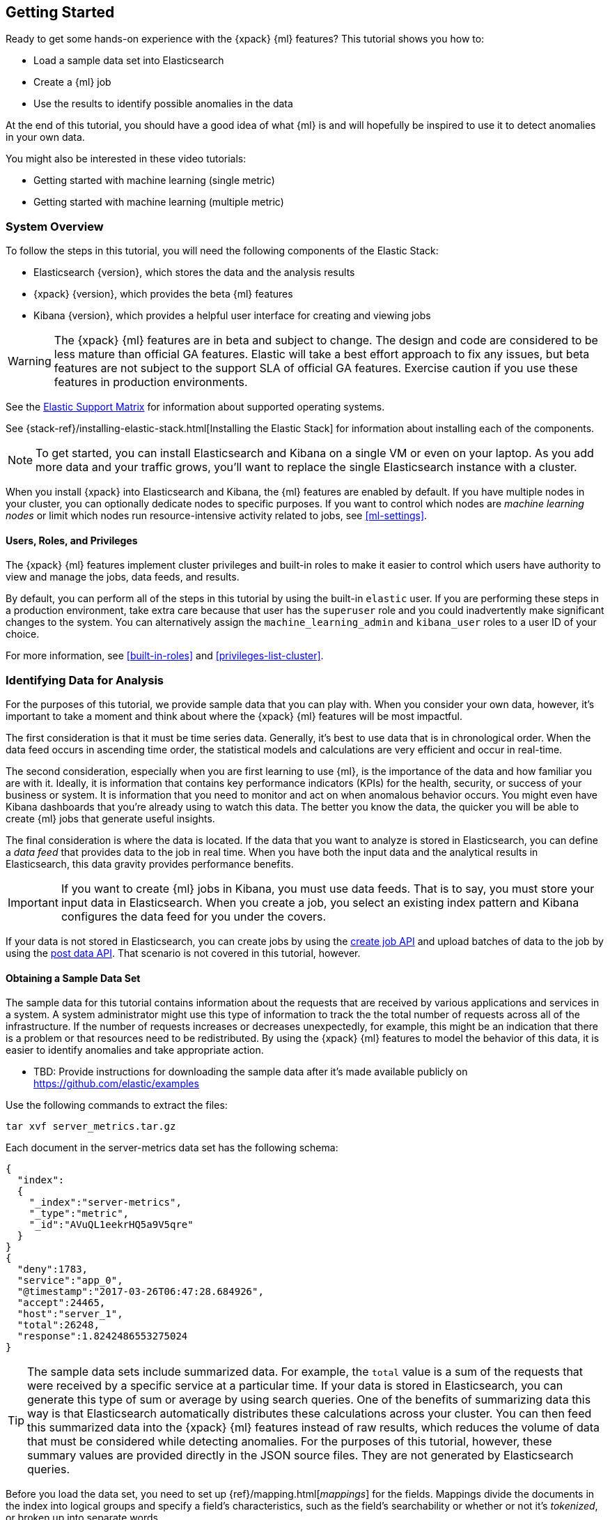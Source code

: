 [[ml-getting-started]]
== Getting Started

////
{xpack} {ml} features automatically detect:
* Anomalies in single or multiple time series
* Outliers in a population (also known as _entity profiling_)
* Rare events (also known as _log categorization_)

This tutorial is focuses on an anomaly detection scenario in single time series.
////
Ready to get some hands-on experience with the {xpack} {ml} features? This
tutorial shows you how to:

* Load a sample data set into Elasticsearch
* Create a {ml} job
* Use the results to identify possible anomalies in the data


At the end of this tutorial, you should have a good idea of what {ml} is and
will hopefully be inspired to use it to detect anomalies in your own data.

You might also be interested in these video tutorials:

* Getting started with machine learning (single metric)
* Getting started with machine learning (multiple metric)


[float]
[[ml-gs-sysoverview]]
=== System Overview

To follow the steps in this tutorial, you will need the following
components of the Elastic Stack:

* Elasticsearch {version}, which stores the data and the analysis results
* {xpack} {version}, which provides the beta {ml} features
* Kibana {version}, which provides a helpful user interface for creating and
viewing jobs +

WARNING: The {xpack} {ml} features are in beta and subject to change.
The design and code are considered to be less mature than official GA features.
Elastic will take a best effort approach to fix any issues, but beta features
are not subject to the support SLA of official GA features. Exercise caution if
you use these features in production environments.

See the https://www.elastic.co/support/matrix[Elastic Support Matrix] for
information about supported operating systems.

See {stack-ref}/installing-elastic-stack.html[Installing the Elastic Stack] for
information about installing each of the components.

NOTE: To get started, you can install Elasticsearch and Kibana on a
single VM or even on your laptop. As you add more data and your traffic grows,
you'll want to replace the single Elasticsearch instance with a cluster.

When you install {xpack} into Elasticsearch and Kibana, the {ml} features are
enabled by default. If you have multiple nodes in your cluster, you can
optionally dedicate nodes to specific purposes. If you want to control which
nodes are _machine learning nodes_ or limit which nodes run resource-intensive
activity related to jobs, see <<ml-settings>>.


[float]
[[ml-gs-users]]
==== Users, Roles, and Privileges

The {xpack} {ml} features implement cluster privileges and built-in roles to
make it easier to control which users have authority to view and manage the jobs,
data feeds, and results.

By default, you can perform all of the steps in this tutorial by using the
built-in `elastic` user. If you are performing these steps in a production
environment, take extra care because that user has the `superuser` role and you
could inadvertently make significant changes to the system. You can
alternatively assign the `machine_learning_admin` and `kibana_user` roles to a
user ID of your choice.

For more information, see <<built-in-roles>> and <<privileges-list-cluster>>.

[[ml-gs-data]]
=== Identifying Data for Analysis

For the purposes of this tutorial, we provide sample data that you can play with.
When you consider your own data, however, it's important to take a moment
and think about where the {xpack} {ml} features will be most impactful.

The first consideration is that it must be time series data.
Generally, it's best to use data that is in chronological order. When the data
feed occurs in ascending time order, the statistical models and calculations are
very efficient and occur in real-time.
//TBD: Talk about handling out of sequence data?

The second consideration, especially when you are first learning to use {ml},
is the importance of the data and how familiar you are with it. Ideally, it is
information that contains key performance indicators (KPIs) for the health,
security, or success of your business or system. It is information that you need
to monitor and act on when anomalous behavior occurs. You might even have Kibana
dashboards that you're already using to watch this data. The better you know the
data, the quicker you will be able to create {ml} jobs that generate useful
insights.

////
* Working with out of sequence data:
** In the typical case where data arrives in ascending time order,
each new record pushes the time forward. When a record is received that belongs
to a new bucket, the current bucket is considered to be completed.
At this point, the model is updated and final results are calculated for the
completed bucket and the new bucket is created.
** Expecting data to be in time sequence means that modeling and results
calculations can be performed very efficiently and in real-time.
As a direct consequence of this approach, out-of-sequence records are ignored.
** When data is expected to arrive out-of-sequence, a latency window can be
specified in the job configuration (does not apply to data feeds?). (If we're
using a data feed in the sample, perhaps this discussion can be deferred for
future more-advanced scenario.)
//See http://www.prelert.com/docs/behavioral_analytics/latest/concepts/outofsequence.html
////

The final consideration is where the data is located. If the data that you want
to analyze is stored in Elasticsearch, you can define a _data feed_ that
provides data to the job in real time. When you have both the input data and the
analytical results in Elasticsearch, this data gravity provides performance
benefits.

IMPORTANT: If you want to create {ml} jobs in Kibana, you must use data feeds.
That is to say, you must store your input data in Elasticsearch. When you create
a job, you select an existing index pattern and Kibana configures the data feed
for you under the covers.

If your data is not stored in Elasticsearch, you can create jobs by using
the <<ml-put-job,create job API>> and upload batches of data to the job by
using the <<ml-post-data,post data API>>. That scenario is not covered in
this tutorial, however.

//TBD: The data must be provided in JSON format?

[float]
[[ml-gs-sampledata]]
==== Obtaining a Sample Data Set

The sample data for this tutorial contains information about the requests that
are received by various applications and services in a system. A system
administrator might use this type of information to track the the total
number of requests across all of the infrastructure. If the number of requests
increases or decreases unexpectedly, for example, this might be an indication
that there is a problem or that resources need to be redistributed. By using
the {xpack} {ml} features to model the behavior of this data, it is easier to
identify anomalies and take appropriate action.

* TBD: Provide instructions for downloading the sample data after it's made
available publicly on https://github.com/elastic/examples
//Download this data set by clicking here:
//See  https://download.elastic.co/demos/kibana/gettingstarted/shakespeare.json[shakespeare.json].

Use the following commands to extract the files:

[source,shell]
----------------------------------
tar xvf server_metrics.tar.gz
----------------------------------

Each document in the server-metrics data set has the following schema:

[source,js]
----------------------------------

{
  "index":
  {
    "_index":"server-metrics",
    "_type":"metric",
    "_id":"AVuQL1eekrHQ5a9V5qre"
  }
}
{
  "deny":1783,
  "service":"app_0",
  "@timestamp":"2017-03-26T06:47:28.684926",
  "accept":24465,
  "host":"server_1",
  "total":26248,
  "response":1.8242486553275024
}
----------------------------------

TIP: The sample data sets include summarized data. For example, the `total`
value is a sum of the requests that were received by a specific service at a
particular time. If your data is stored in Elasticsearch, you can generate
this type of sum or average by using search queries. One of the benefits of
summarizing data this way is that Elasticsearch automatically distributes
these calculations across your cluster. You can then feed this summarized data
into the {xpack} {ml} features instead of raw results, which reduces the volume
of data that must be considered while detecting anomalies. For the purposes of
this tutorial, however, these summary values are provided directly in the JSON
source files. They are not generated by Elasticsearch queries.

Before you load the data set, you need to set up {ref}/mapping.html[_mappings_]
for the fields. Mappings divide the documents in the index into logical groups
and specify a field's characteristics, such as the field's searchability or
whether or not it's _tokenized_, or broken up into separate words.

The sample data includes an `upload_server-metrics.sh` script, which you can use
to create the mappings and load the data set. Before you run it, however, you
must edit the USERNAME and PASSWORD variables with your actual user ID and
password.

The script runs a command similar to the following example, which sets up a
mapping for the data set:

[source,shell]
----------------------------------

curl -u elastic:elasticpassword -X PUT -H 'Content-Type: application/json'
http://localhost:9200/server-metrics -d '{
  "settings": {
    "number_of_shards": 1,
    "number_of_replicas": 0
  },
  "mappings": {
      "metric": {
        "properties": {
          "@timestamp": {
            "type": "date"
          },
          "accept": {
            "type": "long"
          },
          "deny": {
            "type": "long"
          },
          "host": {
            "type": "text",
            "fields": {
              "keyword": {
                "type": "keyword",
                "ignore_above": 256
              }
            }
          },
          "response": {
            "type": "float"
          },
          "service": {
            "type": "text",
            "fields": {
              "keyword": {
                "type": "keyword",
                "ignore_above": 256
              }
            }
          },
          "total": {
            "type": "long"
          }
        }
      }
    }
  }
}'
----------------------------------

NOTE: If you run this command, you must replace `elasticpassword` with your
actual password.

////
This mapping specifies the following qualities for the data set:

* The _@timestamp_ field is a date.
//that uses the ISO format `epoch_second`,
//which is the number of seconds since the epoch.
* The _accept_, _deny_, and _total_ fields are long numbers.
* The _host
////

You can then use the Elasticsearch `bulk` API to load the data set. The
`upload_server-metrics.sh` script runs commands similar to the following
example, which loads the four JSON files:

[source,shell]
----------------------------------

curl -u elastic:elasticpassword -X POST -H "Content-Type: application/json"
http://localhost:9200/server-metrics/_bulk --data-binary "@server-metrics_1.json"

curl -u elastic:elasticpassword -X POST -H "Content-Type: application/json"
http://localhost:9200/server-metrics/_bulk --data-binary "@server-metrics_2.json"

curl -u elastic:elasticpassword -X POST -H "Content-Type: application/json"
http://localhost:9200/server-metrics/_bulk --data-binary "@server-metrics_3.json"

curl -u elastic:elasticpassword -X POST -H "Content-Type: application/json"
http://localhost:9200/server-metrics/_bulk --data-binary "@server-metrics_4.json"
----------------------------------

These commands might take some time to run, depending on the computing resources
available.

You can verify that the data was loaded successfully with the following command:

[source,shell]
----------------------------------

curl 'http://localhost:9200/_cat/indices?v' -u elastic:elasticpassword
----------------------------------

You should see output similar to the following:

[source,shell]
----------------------------------

health status index ... pri rep docs.count  docs.deleted  store.size ...
green  open   server-metrics ... 1 0 907200  0  136.2mb  ...
----------------------------------

Next, you must define an index pattern for this data set:

. Open Kibana in your web browser and log in. If you are running Kibana
locally, go to `http://localhost:5601/`.

. Click the **Management** tab, then **Index Patterns**.

. Click the plus sign (+) to define a new index pattern.

. For this tutorial, any pattern that matches the name of the index you've
loaded will work. For example, enter `server-metrics*` as the index pattern.

. Verify that the **Index contains time-based events** is checked.

. Select the `@timestamp` field from the **Time-field name** list.

. Click **Create**.

This data set can now be analyzed in {ml} jobs in Kibana.


[[ml-gs-jobs]]
=== Creating Jobs

Machine learning jobs contain the configuration information and metadata
necessary to perform an analytical task. They also contain the results of the
analytical task.

NOTE: This tutorial uses Kibana to create jobs and view results, but you can
alternatively use APIs to accomplish most tasks.
For API reference information, see <<ml-apis>>.

To work with jobs in Kibana:

. Open Kibana in your web browser and log in. If you are running Kibana
locally, go to `http://localhost:5601/`.

. Click **Machine Learning** in the side navigation:
image::images/ml-kibana.jpg["Job Management"]

You can choose to create single metric, multi-metric, or advanced jobs in
Kibana. In this tutorial, the goal is to detect anomalies in the total requests
received by your applications and services. The sample data contains a single
key performance indicator to track this, which is the total requests over time.
It is therefore logical to start by creating a single metric job for this KPI.

TIP: In general, if you are using summarized data that is generated from
Elasticsearch queries, you should create an advanced job. You can then identify
the fields that were summarized, the count of events that were summarized, and
in some cases, the associated function. The {ml} algorithms use those details
to make the best possible use of summarized data. Since we are not using
Elasticsearch queries to generate the summarized data in this tutorial, however,
we will not make use of that advanced functionality.


[float]
[[ml-gs-job1-create]]
==== Creating a Single Metric Job

A single metric job contains a single _detector_. A detector defines the type of
analysis that will occur (for example, `max`, `average`, or `rare` analytical
functions) and the fields that will be analyzed.

To create a single metric job in Kibana:

. Click **Machine Learning** in the side navigation,
then click **Create new job**.

. Click **Create single metric job**.
image::images/ml-create-jobs.jpg["Create a new job"]

. Click the `server-metrics` index. +
+
--
image::images/ml-gs-index.jpg["Select an index"]
--

. Configure the job by providing the following information:
image::images/ml-gs-single-job.jpg["Create a new job from the server-metrics index"]

.. For the **Aggregation**, select `Sum`. This value specifies the analysis
function that is used.
+
--
Some of the analytical functions look for single anomalous data points. For
example, `max` identifies the maximum value that is seen within a bucket.
Others perform some aggregation over the length of the bucket. For example,
`mean` calculates the mean of all the data points seen within the bucket.
Similarly, `count` calculates the total number of data points within the bucket.
In this tutorial, you are using the `sum` function, which calculates the sum of
the specified field's values within the bucket.
--

.. For the **Field**, select `total`. This value specifies the field that
the detector uses in the function.
+
--
NOTE: Some functions such as `count` and `rare` do not require fields.
--

.. For the **Bucket span**, enter `600s`. This value specifies the size of the
interval that the analysis is aggregated into.
+
--
The {xpack} {ml} features use the concept of a bucket to divide up a continuous
stream of data into batches for processing. For example, if you are monitoring
the total number of requests in the system,
//and receive a data point every 10 minutes
using a bucket span of 1 hour would mean that at the end of each hour, it
calculates the sum of the requests for the last hour and computes the
anomalousness of that value compared to previous hours.

The bucket span has two purposes: it dictates over what time span to look for
anomalous features in data, and also determines how quickly anomalies can be
detected. Choosing a shorter bucket span allows anomalies to be detected more
quickly. However, there is a risk of being too sensitive to natural variations
or noise in the input data. Choosing too long a bucket span can mean that
interesting anomalies are averaged away. There is also the possibility that the
aggregation might smooth out some anomalies based on when the bucket starts
in time.

The bucket span has a significant impact on the analysis. When you're trying to
determine what value to use, take into account the granularity at which you
want to perform the analysis, the frequency of the input data, and the frequency
at which alerting is required.
//TBD: Talk about overlapping buckets? "To avoid this, you can use overlapping
//buckets (how/where?). We analyze the data points in two buckets simultaneously,
//one starting half a bucket span later than the other. Overlapping buckets are
//only beneficial for aggregating functions, and should not be used for
//non-aggregating functions.
--

. Determine whether you want to process all of the data or only part of it. If
you want to analyze all of the existing data, click
**Use full transaction_counts data**. If you want to see what happens when you
stop and start data feeds and process additional data over time, click the time
picker in the Kibana toolbar. Since the sample data spans a period of time
between March 26, 2017 and April 22, 2017, click **Absolute**. Set the start
time to March 26, 2017 and the end time to April 1, 2017, for example. Once
you've got the time range set up, click the **Go** button.
image:images/ml-gs-job1-time.jpg["Setting the time range for the data feed"]
+
--
A graph is generated, which represents the total number of requests over time.
--

. Provide a name for the job, for example `total-requests`. The job name must
be unique in your cluster. You can also optionally provide a description of the
job.

. Click **Create Job**.
image::images/ml-gs-job1.jpg["A graph of the total number of requests over time"]

As the job is created, the graph is updated to give a visual representation of
the {ml} that occurs as the data is processed.
//To explore the results, click **View Results**.
//TBD: image::images/ml-gs-job1-results.jpg["The total-requests job is created"]

TIP: The `create_single_metic.sh` script creates a similar job and data feed by
using the {ml} APIs. For API reference information, see <<ml-apis>>.

[[ml-gs-job1-manage]]
=== Managing Jobs

After you create a job, you can see its status in the **Job Management** tab:

image::images/ml-gs-job1-manage1.jpg["Status information for the total-requests job"]

The following information is provided for each job:

Job ID::
The unique identifier for the job.

Description::
The optional description of the job.

Processed records::
The number of records that have been processed by the job.

NOTE: Depending on how you send data to the job, the number of processed
records is not always equal to the number of input records. For more information,
see the `processed_record_count` description in <<ml-datacounts,Data Counts Objects>>.

Memory status::
The status of the mathematical models. When you create jobs by using the APIs or
by using the advanced options in Kibana, you can specify a `model_memory_limit`.
That value is the maximum amount of memory, in MiB, that the mathematical models
can use. Once that limit is approached, data pruning becomes more aggressive.
Upon exceeding that limit, new entities are not modeled.
The default value is `4096`. The memory status field reflects whether you have
reached or exceeded the model memory limit. It can have one of the following
values: +
`ok`::: The models stayed below the configured value.
`soft_limit`::: The models used more than 60% of the configured memory limit
and older unused models will be pruned to free up space.
`hard_limit`::: The models used more space than the configured memory limit.
As a result, not all incoming data was processed.

Job state::
The status of the job, which can be one of the following values: +
`open`::: The job is available to receive and process data.
`closed`::: The job finished successfully with its model state persisted.
The job must be opened before it can accept further data.
`closing`::: The job close action is in progress and has not yet completed.
A closing job cannot accept further data.
`failed`::: The job did not finish successfully due to an error.
This situation can occur due to invalid input data.
If the job had irrevocably failed, it must be force closed and then deleted.
If the data feed can be corrected, the job can be closed and then re-opened.

Datafeed state::
The status of the data feed, which can be one of the following values: +
started::: The data feed is actively receiving data.
stopped::: The data feed is stopped and will not receive data until it is re-started.
//TBD: How to restart data feeds in Kibana?

Latest timestamp::
The timestamp of the last processed record.
//TBD: Is that right?

If you click the arrow beside the name of job, you can show or hide additional
information, such as the settings, configuration information, or messages for
the job.

You can also click one of the **Actions** buttons to start the data feed, edit
the job or data feed, and clone or delete the job, for example.

[float]
[[ml-gs-job1-datafeed]]
==== Managing Data Feeds

A data feed can be started and stopped multiple times throughout its lifecycle.
If you want to retrieve more data from Elasticsearch and the data feed is
stopped, you must restart it.

For example, if you did not use the full data when you created the job, you can
now process the remaining data by restarting the data feed:

. In the **Machine Learning** / **Job Management** tab, click the following
button to start the data feed:
image::images/ml-start-feed.jpg["Start data feed"]

. Choose a start time and end time. For example,
click **Continue from 2017-04-01** and **No end time**, then click **Start**.
image::images/ml-gs-job1-datafeed.jpg["Restarting a data feed"]

The data feed state changes to `started`, the job state changes to `opened`,
and the number of processed records increases as the new data is analyzed. The
latest timestamp information also increases. For example:
image::images/ml-gs-job1-manage2.jpg["Job opened and data feed started"]

If you want to stop the data feed at this point, you can click the following
button:
image::images/ml-stop-feed.jpg["Stop data feed"]

Now that you have processed all the data, let's start exploring the job results.

[[ml-gs-jobresults]]
=== Exploring Job Results

The {xpack} {ml} features analyze the input stream of data, model its behavior,
and perform analysis based on the detectors you defined in your job. When an
event occurs outside of the model, that event is identified as an anomaly.

Result records for each anomaly are stored in `.ml-notifications` and
`.ml-anomalies*` indices in Elasticsearch. By default, the name of the
index where {ml} results are stored is `shared`, which corresponds to
the `.ml-anomalies-shared` index.

You can use the **Anomaly Explorer** or the **Single Metric Viewer** in Kibana
to view the analysis results.

Anomaly Explorer::
  This view contains heatmap charts, where the color for each section of the
  timeline is determined by the maximum anomaly score in that period.
//TBD: Do the time periods in the heat map correspond to buckets?

Single Metric Viewer::
  This view contains a time series chart that represents the actual and expected
  values over time.
  As in the **Anomaly Explorer**, anomalous data points are shown in
  different colors depending on their probability.

[float]
[[ml-gs-job1-analyze]]
==== Exploring Single Metric Job Results

By default when you view the results for a single metric job,
the **Single Metric Viewer** opens:
image::images/ml-gs-job1-analysis.jpg["Single Metric Viewer for total-requests job"]

The blue line in the chart represents the actual data values. The shaded blue area
represents the expected behavior that was calculated by the model.
//TBD: What is meant by "95% prediction bounds"?

If you slide the time selector from the beginning of the data to the end of the
data, you can see how the model improves as it processes more data. At the
beginning, the expected range of values is pretty broad and the model is not
capturing the periodicity in the data. But it quickly learns and begins to
reflect the daily variation.

Any data points outside the range that was predicted by the model are marked
as anomalies. When you have high volumes of real-life data, many anomalies
might be found. These vary in probability from very likely to highly unlikely,
that is to say, from not particularly anomalous to highly anomalous. There
can be none, one or two or tens, sometimes hundreds of anomalies found within
each bucket. There can be many thousands found per job. In order to provide
a sensible view of the results, an _anomaly score_ is calculated for each bucket
time interval. The anomaly score is a value from 0 to 100, which indicates
the significance of the observed anomaly compared to previously seen anomalies.
The highly anomalous values are shown in red and the low scored values are
indicated in blue. An interval with a high anomaly score is significant and
requires investigation.

Slide the time selector to a section of the time series that contains a red data
point. If you hover over the point, you can see more information about that
data point. You can also see details in the **Anomalies** section of the viewer.
For example:

image::images/ml-gs-job1-anomalies.jpg["Single Metric Viewer Anomalies for total-requests job"]

For each anomaly you can see key details such as the time, the actual and
expected ("typical") values, and their probability.

You can see the same information in a different format by using the **Anomaly Explorer**:

image::images/ml-gs-job1-explorer.jpg["Anomaly Explorer for total-requests job"]

Click one of the red areas in the heatmap to see details about that anomaly. For
example:

image::images/ml-gs-job1-explorer-anomaly.jpg["Anomaly Explorer details for total-requests job"]

After you have identified anomalies, often the next step is to try to determine
the context of those situations. For example, are there other factors that are
contributing to the problem? Are the anomalies confined to particular
applications or servers? You can begin to troubleshoot these situations by
layering additional jobs or creating multi-metric jobs.

////
The troubleshooting job would not create alarms of its own, but rather would
help explain the overall situation.  It's usually a different job because it's
operating on different indices. Layering jobs is an important concept.
////
////
[float]
[[ml-gs-job2-create]]
==== Creating a Multi-Metric Job

TBD.

* Walk through creation of a simple multi-metric job.
* Provide overview of:
** partition fields,
** influencers
*** An influencer is someone or something that has influenced or contributed to the anomaly.
Results are aggregated for each influencer, for each bucket, across all detectors.
In this way, a combined anomaly score is calculated for each influencer,
which determines its relative anomalousness. You can specify one or many influencers.
Picking an influencer is strongly recommended for the following reasons:
**** It allow you to blame someone/something for the anomaly
**** It simplifies and aggregates results
*** The best influencer is the person or thing that you want to blame for the anomaly.
In many cases, users or client IP make excellent influencers.
*** By/over/partition fields are usually good candidates for influencers.
*** Influencers can be any field in the source data; they do not need to be fields
specified in detectors, although they often are.
** by/over fields,
*** detectors
**** You can have more than one detector in a job which is more efficient than
running multiple jobs against the same data stream.

//http://www.prelert.com/docs/behavioral_analytics/latest/concepts/multivariate.html

[float]
[[ml-gs-job2-analyze]]
===== Viewing Multi-Metric Job Results

TBD.

* Walk through exploration of job results.
* Describe how influencer detection accelerates root cause identification.

////
////
* Provide brief overview of statistical models and/or link to more info.
* Possibly discuss effect of altering bucket span.

The anomaly score is a sophisticated aggregation of the anomaly records in the
bucket. The calculation is optimized for high throughput, gracefully ages
historical data, and reduces the signal to noise levels. It adjusts for
variations in event rate, takes into account the frequency and the level of
anomalous activity and is adjusted relative to past anomalous behavior.
In addition, [the anomaly score] is boosted if anomalous activity occurs for related entities,
for example if disk IO and CPU are both behaving unusually for a given host.
** Once an anomalous time interval has been identified, it can be expanded to
view the detailed anomaly records which are the significant causal factors.
////
////
[[ml-gs-alerts]]
=== Creating Alerts for Job Results

TBD.

* Walk through creation of simple alert for anomalous data?

////
